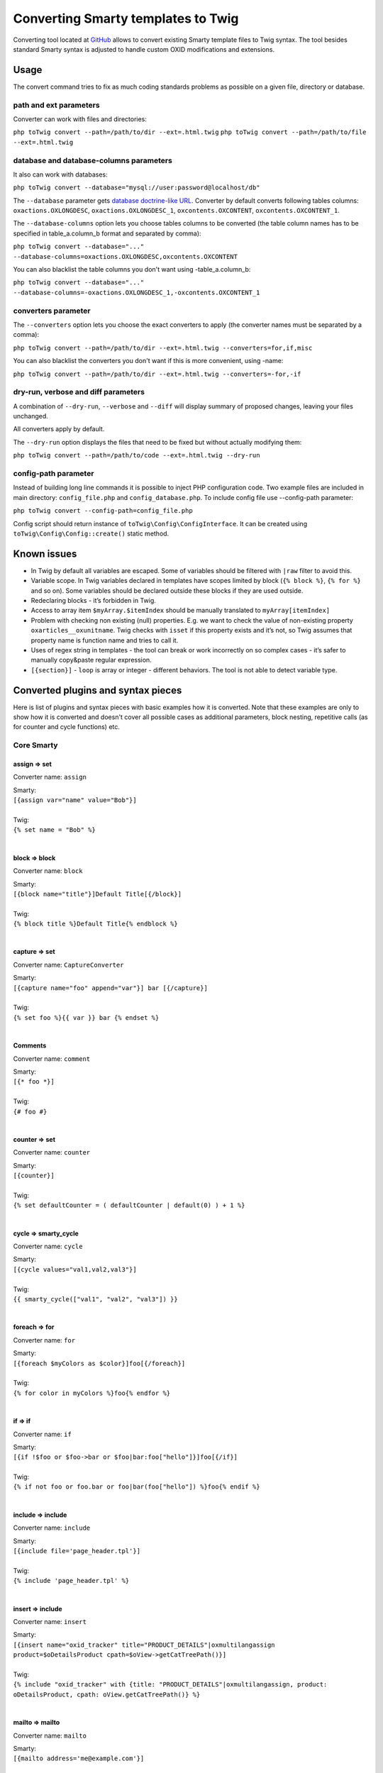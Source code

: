 Converting Smarty templates to Twig
###################################

Converting tool located at `GitHub <https://github.com/OXID-eSales/oxideshop-to-twig-converter>`__ allows to convert
existing Smarty template files to Twig syntax. The tool besides standard Smarty syntax is adjusted to handle custom OXID
modifications and extensions.

Usage
*****

The convert command tries to fix as much coding standards problems as possible on a given file, directory or database.

path and ext parameters
=======================

Converter can work with files and directories:

``php toTwig convert --path=/path/to/dir --ext=.html.twig``
``php toTwig convert --path=/path/to/file --ext=.html.twig``

database and database-columns parameters
========================================

It also can work with databases:

``php toTwig convert --database="mysql://user:password@localhost/db"``

The ``--database`` parameter gets
`database doctrine-like URL <https://www.doctrine-project.org/projects/doctrine-dbal/en/2.9/reference/configuration.html#connecting-using-a-url>`__.
Converter by default converts following tables columns: ``oxactions.OXLONGDESC``, ``oxactions.OXLONGDESC_1``,
``oxcontents.OXCONTENT``, ``oxcontents.OXCONTENT_1``.

The ``--database-columns`` option lets you choose tables columns to be converted (the table column names has to be
specified in table_a.column_b format and separated by comma):

``php toTwig convert --database="..." --database-columns=oxactions.OXLONGDESC,oxcontents.OXCONTENT``

You can also blacklist the table columns you don't want using -table_a.column_b:

``php toTwig convert --database="..." --database-columns=-oxactions.OXLONGDESC_1,-oxcontents.OXCONTENT_1``

converters parameter
====================

The ``--converters`` option lets you choose the exact converters to apply (the converter names must be separated by a
comma):

``php toTwig convert --path=/path/to/dir --ext=.html.twig --converters=for,if,misc``

You can also blacklist the converters you don't want if this is more convenient, using -name:

``php toTwig convert --path=/path/to/dir --ext=.html.twig --converters=-for,-if``

dry-run, verbose and diff parameters
====================================

A combination of ``--dry-run``, ``--verbose`` and ``--diff`` will display summary of proposed changes, leaving your
files unchanged.

All converters apply by default.

The ``--dry-run`` option displays the files that need to be fixed but without actually modifying them:

``php toTwig convert --path=/path/to/code --ext=.html.twig --dry-run``

config-path parameter
=====================

Instead of building long line commands it is possible to inject PHP configuration code. Two example files are included
in main directory: ``config_file.php`` and ``config_database.php``. To include config file use --config-path parameter:

``php toTwig convert --config-path=config_file.php``

Config script should return instance of ``toTwig\Config\ConfigInterface``. It can be created using
``toTwig\Config\Config::create()`` static method.

Known issues
************

- In Twig by default all variables are escaped. Some of variables should be filtered with ``|raw`` filter to avoid this.

- Variable scope. In Twig variables declared in templates have scopes limited by block (``{% block %}``, ``{% for %}``
  and so on). Some variables should be declared outside these blocks if they are used outside.

- Redeclaring blocks - it’s forbidden in Twig.

- Access to array item ``$myArray.$itemIndex`` should be manually translated to ``myArray[itemIndex]``

- Problem with checking non existing (null) properties. E.g. we want to check the value of non-existing property
  ``oxarticles__oxunitname``. Twig checks with ``isset`` if this property exists and it’s not, so Twig assumes that
  property name is function name and tries to call it.

- Uses of regex string in templates - the tool can break or work incorrectly on so complex cases - it’s safer to
  manually copy&paste regular expression.

- ``[{section}]`` - ``loop`` is array or integer - different behaviors. The tool is not able to detect variable type.


Converted plugins and syntax pieces
***********************************

Here is list of plugins and syntax pieces with basic examples how it is converted. Note that these examples are only to
show how it is converted and doesn't cover all possible cases as additional parameters, block nesting, repetitive calls
(as for counter and cycle functions) etc.

Core Smarty
===========

assign => set
-------------

Converter name: ``assign``

| Smarty:
| ``[{assign var="name" value="Bob"}]``
|
| Twig:
| ``{% set name = "Bob" %}``
|

block => block
--------------

Converter name: ``block``

| Smarty:
| ``[{block name="title"}]Default Title[{/block}]``
|
| Twig:
| ``{% block title %}Default Title{% endblock %}``
|

capture => set
--------------

Converter name: ``CaptureConverter``

| Smarty:
| ``[{capture name="foo" append="var"}] bar [{/capture}]``
|
| Twig:
| ``{% set foo %}{{ var }} bar {% endset %}``
|

Comments
--------

Converter name: ``comment``

| Smarty:
| ``[{* foo *}]``
|
| Twig:
| ``{# foo #}``
|


counter => set
--------------

Converter name: ``counter``

| Smarty:
| ``[{counter}]``
|
| Twig:
| ``{% set defaultCounter = ( defaultCounter | default(0) ) + 1 %}``
|

cycle => smarty_cycle
---------------------

Converter name: ``cycle``

| Smarty:
| ``[{cycle values="val1,val2,val3"}]``
|
| Twig:
| ``{{ smarty_cycle(["val1", "val2", "val3"]) }}``
|

foreach => for
--------------

Converter name: ``for``

| Smarty:
| ``[{foreach $myColors as $color}]foo[{/foreach}]``
|
| Twig:
| ``{% for color in myColors %}foo{% endfor %}``
|

if => if
--------

Converter name: ``if``

| Smarty:
| ``[{if !$foo or $foo->bar or $foo|bar:foo["hello"]}]foo[{/if}]``
|
| Twig:
| ``{% if not foo or foo.bar or foo|bar(foo["hello"]) %}foo{% endif %}``
|

include => include
------------------

Converter name: ``include``

| Smarty:
| ``[{include file='page_header.tpl'}]``
|
| Twig:
| ``{% include 'page_header.tpl' %}``
|

insert => include
-----------------

Converter name: ``insert``

| Smarty:
| ``[{insert name="oxid_tracker" title="PRODUCT_DETAILS"|oxmultilangassign product=$oDetailsProduct cpath=$oView->getCatTreePath()}]``
|
| Twig:
| ``{% include "oxid_tracker" with {title: "PRODUCT_DETAILS"|oxmultilangassign, product: oDetailsProduct, cpath: oView.getCatTreePath()} %}``
|

mailto => mailto
----------------

Converter name: ``mailto``

| Smarty:
| ``[{mailto address='me@example.com'}]``
|
| Twig:
| ``{{ mailto('me@example.com') }}``
|

math => core Twig math syntax
-----------------------------

Converter name: ``math``

| Smarty:
| ``[{math equation="x + y" x=1 y=2}]``
|
| Twig:
| ``{{ 1 + 2 }}``
|


Variable conversion
-------------------

Converter name: ``variable``

+-----------------------------------------------------------+----------------------------------------------------------+
| Smarty                                                    | Twig                                                     |
+-----------------------------------------------------------+----------------------------------------------------------+
| ``[{$var}]``                                              | ``{{ var }}``                                            |
+-----------------------------------------------------------+----------------------------------------------------------+
| ``[{$contacts.fax}]``                                     | ``{{ contacts.fax }}``                                   |
+-----------------------------------------------------------+----------------------------------------------------------+
| ``[{$contacts[0]}]``                                      | ``{{ contacts[0] }}``                                    |
+-----------------------------------------------------------+----------------------------------------------------------+
| ``[{$contacts[2][0]}]``                                   | ``{{ contacts[2][0] }}``                                 |
+-----------------------------------------------------------+----------------------------------------------------------+
| ``[{$person->name}]``                                     | ``{{ person.name }}``                                    |
+-----------------------------------------------------------+----------------------------------------------------------+
| ``[{$oViewConf->getImageUrl($sLangImg)}]``                | ``{{ oViewConf.getImageUrl(sLangImg) }}``                |
+-----------------------------------------------------------+----------------------------------------------------------+
| ``[{$_cur->link|oxaddparams:$oView->getDynUrlParams()}]`` | ``{{ _cur.link|oxaddparams(oView.getDynUrlParams()) }}`` |
+-----------------------------------------------------------+----------------------------------------------------------+
| ``[{($a && $b) || $c}]``                                  | ``{{ (a and b) or c }}``                                 |
+-----------------------------------------------------------+----------------------------------------------------------+

Other
-----

Converter name: ``misc``

+--------------------------------+------------------------------------------+
| Smarty                         | Twig                                     |
+--------------------------------+------------------------------------------+
| ``[{ldelim}]foo[{ldelim}]``    | ``foo``                                  |
+--------------------------------+------------------------------------------+
| ``[{literal}]foo[{/literal}]`` | ``{# literal #}foo{# /literal #}``       |
+--------------------------------+------------------------------------------+
| ``[{strip}]foo[{/strip}]``     | ``{% spaceless %}foo{% endspaceless %}`` |
+--------------------------------+------------------------------------------+


OXID custom extensions
======================

assign_adv => set assign_advanced
---------------------------------

Converter name: ``assign_adv``

| Smarty:
| ``[{ assign_adv var="name" value="Bob" }]``
|
| Twig:
| ``{% set name = assign_advanced("Bob") %}``
|

oxcontent => include content
----------------------------

Converter name: ``oxcontent``

| Smarty:
| ``[{oxcontent ident='oxregisteremail'}]``
|
| Twig:
| ``{% include 'content::ident::oxregisteremail' %}``
|

oxeval => include(template_from_string())
-----------------------------------------

Converter name: ``OxevalConverter``

| Smarty:
| ``[{oxeval var=$variable}]``
|
| Twig:
| ``{{ include(template_from_string(variable)) }}``
|

oxgetseourl => seo_url
----------------------

Converter name: ``oxgetseourl``

| Smarty:
| ``[{oxgetseourl ident=$oViewConf->getSelfLink()|cat:"cl=basket"}]``
|
| Twig:
| ``{{ seo_url({ ident: oViewConf.getSelfLink()|cat("cl=basket") }) }}``
|

oxhasrights => hasrights
------------------------

Converter name: ``oxhasrights``

| Smarty:
| ``[{oxhasrights object=$edit readonly=$readonly}]foo[{/oxhasrights}]``
|
| Twig:
| ``{% hasrights { "object": "edit", "readonly": "readonly", } %}foo{% endhasrights %}``
|

oxid_include_dynamic => include_dynamic
---------------------------------------

Converter name: ``oxid_include_dynamic``

| Smarty:
| ``[{oxid_include_dynamic file="form/formparams.tpl"}]``
|
| Twig:
| ``{% include_dynamic "form/formparams.tpl" %}``
|

oxid_include_widget => include_widget
------------------------------------------

Converter name: ``oxid_include_widget``

| Smarty:
| ``[{oxid_include_widget cl="oxwCategoryTree" cnid=$oView->getCategoryId() deepLevel=0 noscript=1 nocookie=1}]``
|
| Twig:
| ``{{ include_widget({ cl: "oxwCategoryTree", cnid: oView.getCategoryId(), deepLevel: 0, noscript: 1, nocookie: 1 }) }}``
|

oxifcontent => ifcontent
------------------------

Converter name: ``oxifcontent``

| Smarty:
| ``[{oxifcontent ident="TOBASKET" object="aObject"}]foo[{/oxifcontent}]``
|
| Twig:
| ``{% ifcontent ident "TOBASKET" set aObject %}foo{% endifcontent %}``
|

oxinputhelp => include "inputhelp.tpl"
--------------------------------------

Converter name: ``oxinputhelp``

| Smarty:
| ``[{oxinputhelp ident="foo"}]``
|
| Twig:
| ``{% include "inputhelp.tpl" with {'sHelpId': getSHelpId(foo), 'sHelpText': getSHelpText(foo)} %}``
|

oxmailto => oxmailto
--------------------

Converter name: ``oxmailto``

| Smarty:
| ``[{oxmailto address='me@example.com'}]``
|
| Twig:
| ``{{ mailto('me@example.com') }}``
|

oxmultilang => translate
--------------------------

Converter name: ``oxmultilang``

| Smarty:
| ``[{oxmultilang ident="ERROR_404"}]``
|
| Twig:
| ``{{ translate({ ident: "ERROR_404" }) }}``
|

oxprice => format_price
-----------------------

Converter name: ``oxprice``

| Smarty:
| ``[{oxprice price=$basketitem->getUnitPrice() currency=$currency}]``
|
| Twig:
| ``{{ format_price(basketitem.getUnitPrice(), { currency: currency }) }}``
|

oxscript => script
------------------

Converter name: ``oxscript``

| Smarty:
| ``[{oxscript include="js/pages/details.min.js" priority=10}]``
|
| Twig:
| ``{{ script({ include: "js/pages/details.min.js", priority: 10, dynamic: __oxid_include_dynamic }) }}``
|

oxstyle => style
----------------

Converter name: ``oxstyle``

| Smarty:
| ``[{oxstyle include="css/libs/chosen/chosen.min.css"}]``
|
| Twig:
| ``{{ style({ include: "css/libs/chosen/chosen.min.css" }) }}``
|

section => for
--------------

Converter name: ``section``

| Smarty:
| ``[{section name=picRow start=1 loop=10}]foo[{/section}]``
|
| Twig:
| ``{% for picRow in 1..10 %}foo{% endfor %}``
|

Filters
-------

+-----------------------+--------------------------+
| Smarty                | Twig                     |
+-----------------------+--------------------------+
| ``smartwordwrap``     | ``smart_wordwrap``       |
+-----------------------+--------------------------+
| ``date_format``       | ``date_format``          |
+-----------------------+--------------------------+
| ``oxaddparams``       | ``add_url_parameters``   |
+-----------------------+--------------------------+
| ``oxaddslashes``      | ``add_slashes``          |
+-----------------------+--------------------------+
| ``oxenclose``         | ``enclose``              |
+-----------------------+--------------------------+
| ``oxfilesize``        | ``file_size``            |
+-----------------------+--------------------------+
| ``oxformattime``      | ``format_time``          |
+-----------------------+--------------------------+
| ``oxformdate``        | ``format_date``          |
+-----------------------+--------------------------+
| ``oxmultilangassign`` | ``translate``            |
+-----------------------+--------------------------+
| ``oxmultilangsal``    | ``translate_salutation`` |
+-----------------------+--------------------------+
| ``oxnubmerformat``    | ``format_currency``      |
+-----------------------+--------------------------+
| ``oxtruncate``        | ``truncate``             |
+-----------------------+--------------------------+
| ``oxwordwrap``        | ``wordwrap``             |
+-----------------------+--------------------------+
